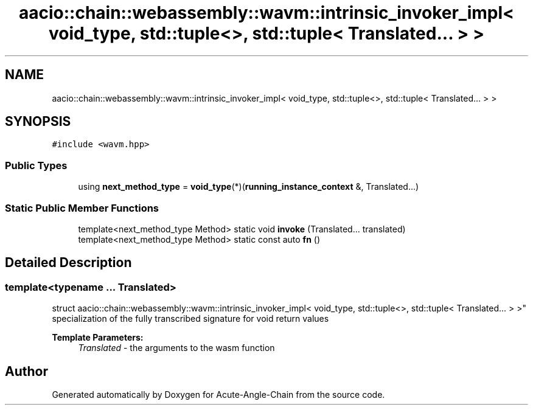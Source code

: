 .TH "aacio::chain::webassembly::wavm::intrinsic_invoker_impl< void_type, std::tuple<>, std::tuple< Translated... > >" 3 "Sun Jun 3 2018" "Acute-Angle-Chain" \" -*- nroff -*-
.ad l
.nh
.SH NAME
aacio::chain::webassembly::wavm::intrinsic_invoker_impl< void_type, std::tuple<>, std::tuple< Translated... > >
.SH SYNOPSIS
.br
.PP
.PP
\fC#include <wavm\&.hpp>\fP
.SS "Public Types"

.in +1c
.ti -1c
.RI "using \fBnext_method_type\fP = \fBvoid_type\fP(*)(\fBrunning_instance_context\fP &, Translated\&.\&.\&.)"
.br
.in -1c
.SS "Static Public Member Functions"

.in +1c
.ti -1c
.RI "template<next_method_type Method> static void \fBinvoke\fP (Translated\&.\&.\&. translated)"
.br
.ti -1c
.RI "template<next_method_type Method> static const auto \fBfn\fP ()"
.br
.in -1c
.SH "Detailed Description"
.PP 

.SS "template<typename \&.\&.\&. Translated>
.br
struct aacio::chain::webassembly::wavm::intrinsic_invoker_impl< void_type, std::tuple<>, std::tuple< Translated\&.\&.\&. > >"
specialization of the fully transcribed signature for void return values 
.PP
\fBTemplate Parameters:\fP
.RS 4
\fITranslated\fP - the arguments to the wasm function 
.RE
.PP


.SH "Author"
.PP 
Generated automatically by Doxygen for Acute-Angle-Chain from the source code\&.
